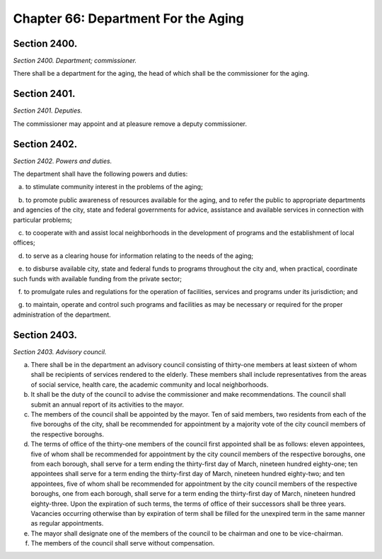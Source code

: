 Chapter 66: Department For the Aging
============================================================================================================================================================================================================
Section 2400.
------------------------------------------------------------------------------------------------------------------------------------------------------------------------------------------------------------------------------------------------------------------------------------------------------------------------------------------------------------------------------------------------------------------------------------------------------------------------------------------------------------------------------------------------------------------------------------------------------------------------


*Section 2400. Department; commissioner.*


There shall be a department for the aging, the head of which shall be the commissioner for the aging.




Section 2401.
------------------------------------------------------------------------------------------------------------------------------------------------------------------------------------------------------------------------------------------------------------------------------------------------------------------------------------------------------------------------------------------------------------------------------------------------------------------------------------------------------------------------------------------------------------------------------------------------------------------------


*Section 2401. Deputies.*


The commissioner may appoint and at pleasure remove a deputy commissioner.




Section 2402.
------------------------------------------------------------------------------------------------------------------------------------------------------------------------------------------------------------------------------------------------------------------------------------------------------------------------------------------------------------------------------------------------------------------------------------------------------------------------------------------------------------------------------------------------------------------------------------------------------------------------


*Section 2402. Powers and duties.*


The department shall have the following powers and duties:

   a. to stimulate community interest in the problems of the aging;

   b. to promote public awareness of resources available for the aging, and to refer the public to appropriate departments and agencies of the city, state and federal governments for advice, assistance and available services in connection with particular problems;

   c. to cooperate with and assist local neighborhoods in the development of programs and the establishment of local offices;

   d. to serve as a clearing house for information relating to the needs of the aging;

   e. to disburse available city, state and federal funds to programs throughout the city and, when practical, coordinate such funds with available funding from the private sector;

   f. to promulgate rules and regulations for the operation of facilities, services and programs under its jurisdiction; and

   g. to maintain, operate and control such programs and facilities as may be necessary or required for the proper administration of the department.




Section 2403.
------------------------------------------------------------------------------------------------------------------------------------------------------------------------------------------------------------------------------------------------------------------------------------------------------------------------------------------------------------------------------------------------------------------------------------------------------------------------------------------------------------------------------------------------------------------------------------------------------------------------


*Section 2403. Advisory council.*


a. There shall be in the department an advisory council consisting of thirty-one members at least sixteen of whom shall be recipients of services rendered to the elderly. These members shall include representatives from the areas of social service, health care, the academic community and local neighborhoods.

b. It shall be the duty of the council to advise the commissioner and make recommendations. The council shall submit an annual report of its activities to the mayor.

c. The members of the council shall be appointed by the mayor. Ten of said members, two residents from each of the five boroughs of the city, shall be recommended for appointment by a majority vote of the city council members of the respective boroughs.

d. The terms of office of the thirty-one members of the council first appointed shall be as follows: eleven appointees, five of whom shall be recommended for appointment by the city council members of the respective boroughs, one from each borough, shall serve for a term ending the thirty-first day of March, nineteen hundred eighty-one; ten appointees shall serve for a term ending the thirty-first day of March, nineteen hundred eighty-two; and ten appointees, five of whom shall be recommended for appointment by the city council members of the respective boroughs, one from each borough, shall serve for a term ending the thirty-first day of March, nineteen hundred eighty-three. Upon the expiration of such terms, the terms of office of their successors shall be three years. Vacancies occurring otherwise than by expiration of term shall be filled for the unexpired term in the same manner as regular appointments.

e. The mayor shall designate one of the members of the council to be chairman and one to be vice-chairman.

f. The members of the council shall serve without compensation.




